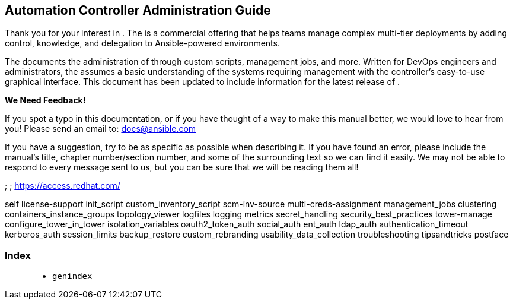 [[ag_start]]
== Automation Controller Administration Guide

Thank you for your interest in . The is a commercial offering that helps
teams manage complex multi-tier deployments by adding control,
knowledge, and delegation to Ansible-powered environments.

The documents the administration of through custom scripts, management
jobs, and more. Written for DevOps engineers and administrators, the
assumes a basic understanding of the systems requiring management with
the controller’s easy-to-use graphical interface. This document has been
updated to include information for the latest release of .

*We Need Feedback!*

If you spot a typo in this documentation, or if you have thought of a
way to make this manual better, we would love to hear from you! Please
send an email to: docs@ansible.com

If you have a suggestion, try to be as specific as possible when
describing it. If you have found an error, please include the manual's
title, chapter number/section number, and some of the surrounding text
so we can find it easily. We may not be able to respond to every message
sent to us, but you can be sure that we will be reading them all!

; ; https://access.redhat.com/

self license-support init_script custom_inventory_script scm-inv-source
multi-creds-assignment management_jobs clustering
containers_instance_groups topology_viewer logfiles logging metrics
secret_handling security_best_practices tower-manage
configure_tower_in_tower isolation_variables oauth2_token_auth
social_auth ent_auth ldap_auth authentication_timeout kerberos_auth
session_limits backup_restore custom_rebranding
usability_data_collection troubleshooting tipsandtricks postface

=== Index

____________
* `genindex`
____________
